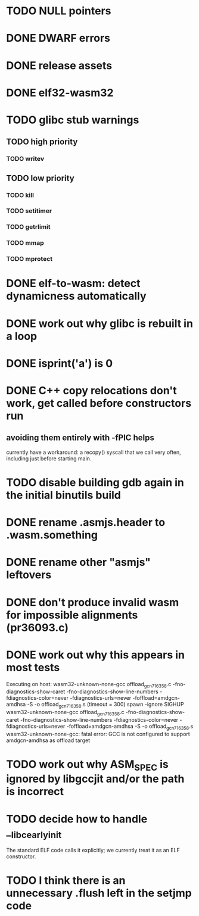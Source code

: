 * TODO NULL pointers
* DONE DWARF errors
* DONE release assets
* DONE elf32-wasm32
* TODO glibc stub warnings
** TODO high priority
*** TODO writev
** TODO low priority
*** TODO kill
*** TODO setitimer
*** TODO getrlimit
*** TODO mmap
*** TODO mprotect
* DONE elf-to-wasm: detect dynamicness automatically
* DONE work out why glibc is rebuilt in a loop
* DONE isprint('a') is 0
* DONE C++ copy relocations don't work, get called before constructors run
** avoiding them entirely with -fPIC helps
currently have a workaround: a recopy() syscall that we call very often, including just before starting main.
* TODO disable building gdb again in the initial binutils build
* DONE rename .asmjs.header to .wasm.something
* DONE rename other "asmjs" leftovers
* DONE don't produce invalid wasm for impossible alignments (pr36093.c)
* DONE work out why this appears in most tests
#+begin
Executing on host: wasm32-unknown-none-gcc offload_gcn716358.c    -fno-diagnostics-show-caret -fno-diagnostics-show-line-numbers -fdiagnostics-color=never  -fdiagnostics-urls=never  -foffload=amdgcn-amdhsa -S -o offload_gcn716358.s    (timeout = 300)
spawn -ignore SIGHUP wasm32-unknown-none-gcc offload_gcn716358.c -fno-diagnostics-show-caret -fno-diagnostics-show-line-numbers -fdiagnostics-color=never -fdiagnostics-urls=never -foffload=amdgcn-amdhsa -S -o offload_gcn716358.s
wasm32-unknown-none-gcc: fatal error: GCC is not configured to support amdgcn-amdhsa as offload target
#+end
* TODO work out why ASM_SPEC is ignored by libgccjit and/or the path is incorrect
* TODO decide how to handle __libc_early_init
The standard ELF code calls it explicitly; we currently treat it as an ELF constructor.
* TODO I think there is an unnecessary .flush left in the setjmp code

